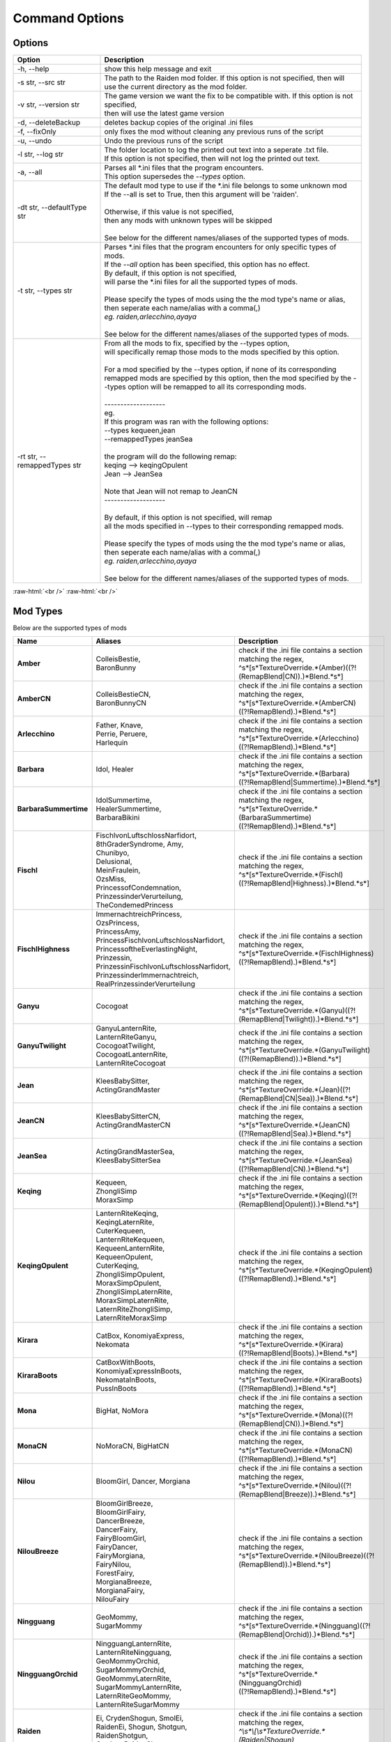 .. role:: raw-html(raw)
    :format: html

Command Options
===============


Options
-------
.. list-table::
   :widths: 25 75
   :header-rows: 1

   * - Option
     - Description
   * - -h, -\-help   
     - show this help message and exit
   * - -s str, -\-src str
     - | The path to the Raiden mod folder. If this option is not specified, then will
       | use the current directory as the mod folder.
   * - -v str, -\-version str
     - | The game version we want the fix to be compatible with. If this option is not specified,
       | then will use the latest game version
   * - -d, -\-deleteBackup
     - deletes backup copies of the original .ini files
   * - -f, -\-fixOnly
     - only fixes the mod without cleaning any previous runs of the script
   * - -u, -\-undo
     - Undo the previous runs of the script
   * - -l str, -\-log str
     - | The folder location to log the printed out text into a seperate .txt file.
       | If this option is not specified, then will not log the printed out text.
   * - -a, -\-all
     - | Parses all \*.ini files that the program encounters. 
       | This option supersedes the `-\-types` option.
   * - -dt str, -\-defaultType str
     - | The default mod type to use if the \*.ini file belongs to some unknown mod
       | If the -\-all is set to True, then this argument will be 'raiden'.
       |
       | Otherwise, if this value is not specified, 
       | then any mods with unknown types will be skipped
       | 
       | See below for the different names/aliases of the supported types of mods.
   * - -t str, -\-types str
     - | Parses \*.ini files that the program encounters for only specific types of mods.
       | If the `-\-all` option has been specified, this option has no effect.
       | By default, if this option is not specified, 
       | will parse the \*.ini files for all the supported types of mods.
       |
       | Please specify the types of mods using the the mod type's name or alias, 
       | then seperate each name/alias with a comma(,)
       | *eg. raiden,arlecchino,ayaya*
       |
       | See below for the different names/aliases of the supported types of mods.
   * - -rt str, -\-remappedTypes str
     - | From all the mods to fix, specified by the -\-types option, 
       | will specifically remap those mods to the mods specified by this option.
       |
       | For a mod specified by the -\-types option, if none of its corresponding 
       | remapped mods are specified by this option, then the mod specified by the -\-types option will be remapped to all its corresponding mods.
       |
       | -------------------
       | eg.
       | If this program was ran with the following options:
       | --types kequeen,jean
       | --remappedTypes jeanSea
       | 
       | the program will do the following remap:
       | keqing --> keqingOpulent
       | Jean --> JeanSea
       | 
       | Note that Jean will not remap to JeanCN
       | -------------------
       |
       | By default, if this option is not specified, will remap 
       | all the mods specified in --types to their corresponding remapped mods.
       |
       | Please specify the types of mods using the the mod type's name or alias, 
       | then seperate each name/alias with a comma(,)
       | *eg. raiden,arlecchino,ayaya*
       |
       | See below for the different names/aliases of the supported types of mods.

:raw-html:`<br />`
:raw-html:`<br />`

Mod Types
---------

Below are the supported types of mods

.. list-table::
   :widths: 25 25 50
   :header-rows: 1

   * - Name
     - Aliases
     - Description
   * - **Amber**
     - | ColleisBestie, 
       | BaronBunny
     - | check if the .ini file contains a section matching the regex,
       | ^\s*\[\s*TextureOverride.*(Amber)((?!(RemapBlend|CN)).)*Blend.*\s*\]
   * - **AmberCN**
     - | ColleisBestieCN, 
       | BaronBunnyCN
     - | check if the .ini file contains a section matching the regex,
       | ^\s*\[\s*TextureOverride.*(AmberCN)((?!RemapBlend).)*Blend.*\s*\]
   * - **Arlecchino**
     - | Father, Knave,
       | Perrie, Peruere,
       | Harlequin
     - | check if the .ini file contains a section matching the regex,
       | ^\s*\[\s*TextureOverride.*(Arlecchino)((?!RemapBlend).)*Blend.*\s*\]
   * - **Barbara**
     - | Idol, Healer
     - | check if the .ini file contains a section matching the regex,
       | ^\s*\[\s*TextureOverride.*(Barbara)((?!RemapBlend|Summertime).)*Blend.*\s*\]
   * - **BarbaraSummertime**
     - | IdolSummertime,
       | HealerSummertime,
       | BarbaraBikini
     - | check if the .ini file contains a section matching the regex,
       | ^\s*\[\s*TextureOverride.*(BarbaraSummertime)((?!RemapBlend).)*Blend.*\s*\]
   * - **Fischl**
     - | FischlvonLuftschlossNarfidort, 
       | 8thGraderSyndrome, Amy, 
       | Chunibyo, 
       | Delusional, 
       | MeinFraulein, 
       | OzsMiss, 
       | PrincessofCondemnation, 
       | PrinzessinderVerurteilung, 
       | TheCondemedPrincess
     - | check if the .ini file contains a section matching the regex,
       | ^\s*\[\s*TextureOverride.*(Fischl)((?!RemapBlend|Highness).)*Blend.*\s*\]
   * - **FischlHighness**
     - | ImmernachtreichPrincess, 
       | OzsPrincess, 
       | PrincessAmy, 
       | PrincessFischlvonLuftschlossNarfidort, 
       | PrincessoftheEverlastingNight, 
       | Prinzessin, 
       | PrinzessinFischlvonLuftschlossNarfidort, 
       | PrinzessinderImmernachtreich, 
       | RealPrinzessinderVerurteilung
     - | check if the .ini file contains a section matching the regex, 
       | ^\s*\[\s*TextureOverride.*(FischlHighness)((?!RemapBlend).)*Blend.*\s*\]
   * - **Ganyu**
     - | Cocogoat
     - | check if the .ini file contains a section matching the regex,
       | ^\s*\[\s*TextureOverride.*(Ganyu)((?!(RemapBlend|Twilight)).)*Blend.*\s*\]
   * - **GanyuTwilight**
     - | GanyuLanternRite,
       | LanternRiteGanyu,
       | CocogoatTwilight,
       | CocogoatLanternRite,
       | LanternRiteCocogoat
     - | check if the .ini file contains a section matching the regex,
       | ^\s*\[\s*TextureOverride.*(GanyuTwilight)((?!(RemapBlend)).)*Blend.*\s*\]
   * - **Jean**
     - | KleesBabySitter, 
       | ActingGrandMaster
     - | check if the .ini file contains a section matching the regex,
       | ^\s*\[\s*TextureOverride.*(Jean)((?!(RemapBlend|CN|Sea)).)*Blend.*\s*\]
   * - **JeanCN**
     - | KleesBabySitterCN, 
       | ActingGrandMasterCN
     - | check if the .ini file contains a section matching the regex, 
       | ^\s*\[\s*TextureOverride.*(JeanCN)((?!RemapBlend|Sea).)*Blend.*\s*\]
   * - **JeanSea**
     - | ActingGrandMasterSea,
       | KleesBabySitterSea
     - | check if the .ini file contains a section matching the regex,
       | ^\s*\[\s*TextureOverride.*(JeanSea)((?!RemapBlend|CN).)*Blend.*\s*\]
   * - **Keqing**
     - | Kequeen,
       | ZhongliSimp
       | MoraxSimp
     - | check if the .ini file contains a section matching the regex,
       | ^\s*\[\s*TextureOverride.*(Keqing)((?!(RemapBlend|Opulent)).)*Blend.*\s*\]
   * - **KeqingOpulent**
     - | LanternRiteKeqing,
       | KeqingLaternRite,
       | CuterKequeen,
       | LanternRiteKequeen,
       | KequeenLanternRite,
       | KequeenOpulent,
       | CuterKeqing,
       | ZhongliSimpOpulent,
       | MoraxSimpOpulent,
       | ZhongliSimpLaternRite,
       | MoraxSimpLaternRite,
       | LaternRiteZhongliSimp,
       | LaternRiteMoraxSimp
     - | check if the .ini file contains a section matching the regex,
       | ^\s*\[\s*TextureOverride.*(KeqingOpulent)((?!RemapBlend).)*Blend.*\s*\]
   * - **Kirara**
     - | CatBox, KonomiyaExpress, 
       | Nekomata
     - | check if the .ini file contains a section matching the regex, 
       | ^\s*\[\s*TextureOverride.*(Kirara)((?!RemapBlend|Boots).)*Blend.*\s*\]
   * - **KiraraBoots**
     - | CatBoxWithBoots, 
       | KonomiyaExpressInBoots, 
       | NekomataInBoots, 
       | PussInBoots
     - | check if the .ini file contains a section matching the regex, 
       | ^\s*\[\s*TextureOverride.*(KiraraBoots)((?!RemapBlend).)*Blend.*\s*\]
   * - **Mona**
     - | BigHat, NoMora
     - | check if the .ini file contains a section matching the regex,
       | ^\s*\[\s*TextureOverride.*(Mona)((?!(RemapBlend|CN)).)*Blend.*\s*\]
   * - **MonaCN**
     - | NoMoraCN, BigHatCN
     - | check if the .ini file contains a section matching the regex,
       | ^\s*\[\s*TextureOverride.*(MonaCN)((?!RemapBlend).)*Blend.*\s*\]
   * - **Nilou**
     - | BloomGirl, Dancer, Morgiana
     - | check if the .ini file contains a section matching the regex, 
       | ^\s*\[\s*TextureOverride.*(Nilou)((?!(RemapBlend|Breeze)).)*Blend.*\s*\]
   * - **NilouBreeze**
     - | BloomGirlBreeze, 
       | BloomGirlFairy, 
       | DancerBreeze, 
       | DancerFairy, 
       | FairyBloomGirl, 
       | FairyDancer, 
       | FairyMorgiana, 
       | FairyNilou, 
       | ForestFairy, 
       | MorgianaBreeze, 
       | MorgianaFairy, 
       | NilouFairy
     - | check if the .ini file contains a section matching the regex, 
       | ^\s*\[\s*TextureOverride.*(NilouBreeze)((?!(RemapBlend)).)*Blend.*\s*\]
   * - **Ningguang**
     - | GeoMommy,
       | SugarMommy
     - | check if the .ini file contains a section matching the regex,
       | ^\s*\[\s*TextureOverride.*(Ningguang)((?!(RemapBlend|Orchid)).)*Blend.*\s*\]
   * - **NingguangOrchid**
     - | NingguangLanternRite,
       | LanternRiteNingguang,
       | GeoMommyOrchid,
       | SugarMommyOrchid,
       | GeoMommyLaternRite,
       | SugarMommyLanternRite,
       | LaternRiteGeoMommy,
       | LanternRiteSugarMommy
     - | check if the .ini file contains a section matching the regex,
       | ^\s*\[\s*TextureOverride.*(NingguangOrchid)((?!RemapBlend).)*Blend.*\s*\]
   * - **Raiden**
     - | Ei, CrydenShogun, SmolEi, 
       | RaidenEi, Shogun, Shotgun, 
       | RaidenShotgun,
       | Cryden, RaidenShogun
     - | check if the .ini file contains a section matching the regex,
       | `^\\s\*\\[\\s\*TextureOverride.\*(Raiden|Shogun)((?!RemapBlend).)\*Blend.\*\\s*\\]`
   * - **Rosaria**
     - | GothGirl
     - | check if the .ini file contains a section matching the regex,
       | ^\s*\[\s*TextureOverride.*(Rosaria)((?!(RemapBlend|CN)).)*Blend.*\s*\]
   * - **RosariaCN**
     - | GothGirlCN
     - |  check if the .ini file contains a section matching the regex,
       | ^\s*\[\s*TextureOverride.*(RosariaCN)((?!RemapBlend).)*Blend.*\s*\]
   * - **Shenhe**
     - | YelansBestie,
       | RedRopes
     - | check if the .ini file contains a section matching the regex,
       | ^\s*\[\s*TextureOverride.*(ShenheFrostFlower)((?!RemapBlend).)*Blend.*\s*\]
   * - **ShenheFrostFlower**
     - | ShenheLanternRite,
       | LanternRiteShenhe,
       | YelansBestieFrostFlower,
       | YelansBestieLanternRite,
       | LanternRiteYelansBestie,
       | RedRopesFrostFlower,
       | RedRopesLanternRite,
       | LanternRiteRedRopes
     - | check if the .ini file contains a section matching the regex,
       | ^\s*\[\s*TextureOverride.*(ShenheFrostFlower)((?!RemapBlend).)*Blend.*\s*\]

